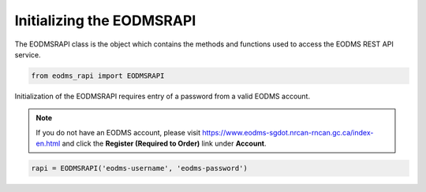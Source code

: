 
Initializing the EODMSRAPI
==================================================

The EODMSRAPI class is the object which contains the methods and functions used to access the EODMS REST API service.

.. code-block:: python

   from eodms_rapi import EODMSRAPI

Initialization of the EODMSRAPI requires entry of a password from a valid EODMS account. 

.. note::
	If you do not have an EODMS account, please visit https://www.eodms-sgdot.nrcan-rncan.gc.ca/index-en.html and click the **Register (Required to Order)** link under **Account**.

.. code-block:: python

   rapi = EODMSRAPI('eodms-username', 'eodms-password')

